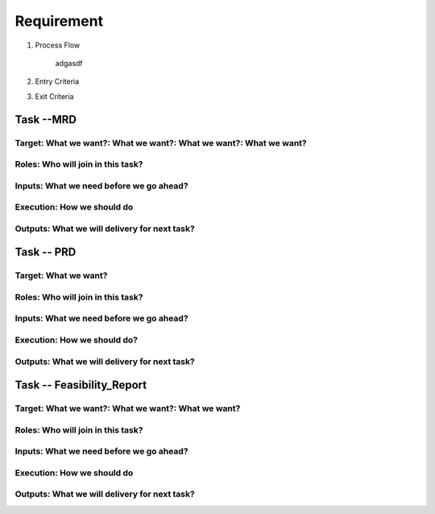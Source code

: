 .. 以两个点开始的内容是注释。不会出现编写的文档中。但是能体现文档书写者的思路。
.. 一般一个文件，内容，逻辑的分层，分到三级就可以， 最多四级. 也就是 
   H1. ########
   H2, ********
   H3, =================================================================
   H4. ---------
   
Requirement
###################################################

.. image:: images/02_requirement_Intro.png

#. Process Flow

	adgasdf

#. Entry Criteria

#. Exit Criteria




Task --MRD
**************************

Target: What we want?: What we want?: What we want?: What we want?
====================================================================================


Roles: Who will join in this task?
=======================================================================================


Inputs: What we need before we go ahead?
==========================================================================================


Execution: How we should do
===========================================================================================


Outputs: What we will delivery for next task?
===========================================================================================

Task -- PRD
******************************************

Target: What we want?
===========================================================================================

Roles: Who will join in this task?
============================================================================================

Inputs: What we need before we go ahead?
=============================================================================================

Execution: How we should do?
=============================================================================================


Outputs: What we will delivery for next task?
=================================================================================================

Task -- Feasibility_Report
******************************************

Target: What we want?: What we want?: What we want?
==================================================================================================

Roles: Who will join in this task?
==================================================================================================


Inputs: What we need before we go ahead?
===================================================================================================


Execution: How we should do
===================================================================================================


Outputs: What we will delivery for next task?
===================================================================================================









